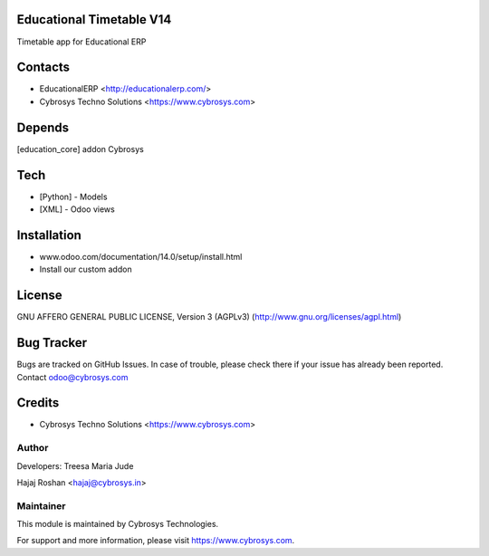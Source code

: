 Educational Timetable V14
=========================

Timetable app for Educational ERP

Contacts
========
* EducationalERP <http://educationalerp.com/>
* Cybrosys Techno Solutions <https://www.cybrosys.com>

Depends
=======
[education_core] addon Cybrosys

Tech
====
* [Python] - Models
* [XML] - Odoo views

Installation
============
- www.odoo.com/documentation/14.0/setup/install.html
- Install our custom addon

License
=======
GNU AFFERO GENERAL PUBLIC LICENSE, Version 3 (AGPLv3)
(http://www.gnu.org/licenses/agpl.html)

Bug Tracker
===========
Bugs are tracked on GitHub Issues. In case of trouble,
please check there if your issue has already been reported.
Contact odoo@cybrosys.com

Credits
=======
* Cybrosys Techno Solutions <https://www.cybrosys.com>

Author
------

Developers: Treesa Maria Jude

Hajaj Roshan <hajaj@cybrosys.in>


Maintainer
----------

This module is maintained by Cybrosys Technologies.

For support and more information, please visit https://www.cybrosys.com.
